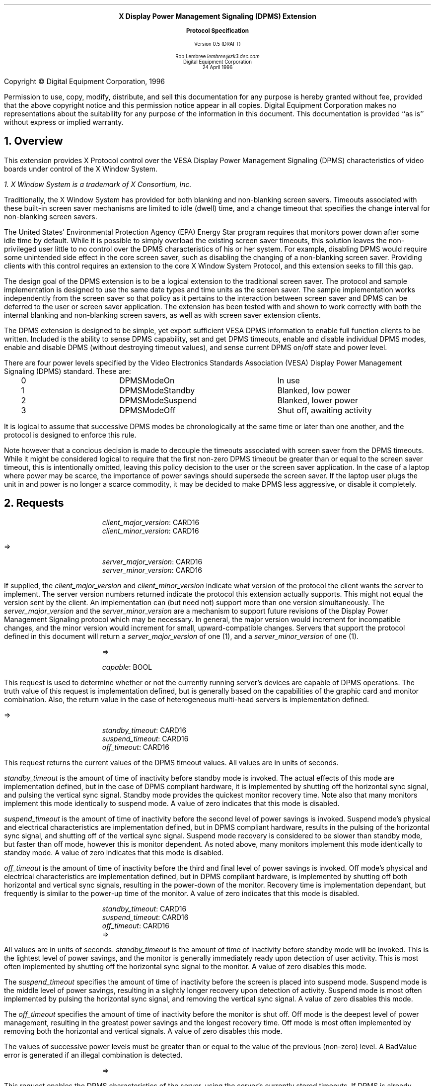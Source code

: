 .\" Use -ms and macros.t
.\".so macros.t
.EH ''''
.OH ''''
.EF ''''
.OF ''''
.ps 10
.nr PS 10
\&
.sp 8
.ce 1
\s+2\fBX Display Power Management Signaling (DPMS) Extension\fP\s-2
.sp
.ce 1
\s+1\fBProtocol Specification\fP\s-1
.sp 3
.ce 3
Version 0.5 (DRAFT)
.sp 6
.ce 4
Rob Lembree
\fIlembree@zk3.dec.com\fP
.sp 6p
Digital Equipment Corporation
.sp 6p
24 April 1996
.ps 9
.nr PS 9
.sp 8
.LP
.bp
.sp 15
Copyright \(co Digital Equipment Corporation, 1996
.LP
Permission to use, copy, modify, distribute, and sell this
documentation for any purpose is hereby granted without fee,
provided that the above copyright notice and this permission
notice appear in all copies.  Digital Equipment Corporation
makes no representations about the suitability for any purpose
of the information in this document.  This documentation is
provided ``as is'' without express or implied warranty.
.LP
.ps 10
.nr PS 10
.bp 1
.EH '\fBDisplay Power Management Signaling (DPMS) Extension\fP''\fBDRAFT\fP'
.OH '\fBDisplay Power Management Signaling (DPMS) Extension\fP''\fBDRAFT\fP'
.EF ''\fB % \fP''
.OF ''\fB % \fP''
.NH 1
Overview
.LP
This extension provides X Protocol control over the VESA Display
Power Management Signaling (DPMS) characteristics of video boards
under control of the X Window System.
.FS
1. \fIX Window System\fP is a trademark of X Consortium, Inc.
.FE
.LP
Traditionally, the X Window System has provided for both blanking and
non-blanking screen savers.  Timeouts associated with these built-in
screen saver mechanisms are limited to idle (dwell) time, and a change
timeout that specifies the change interval for non-blanking screen savers.
.LP
The United States' Environmental Protection Agency (EPA) Energy Star program
requires that monitors power down after some idle time by default.
While it is possible to simply overload the existing screen saver timeouts,
this solution leaves the non-privileged user little to no control over
the DPMS characteristics of his or her system.  For example, disabling 
DPMS would require some unintended side effect in the core screen saver,
such as disabling the changing of a non-blanking screen saver.  Providing
clients with this control requires an extension to the core X Window System
Protocol, and this extension seeks to fill this gap.
.LP
The design goal of the DPMS extension is to be a logical extension to
the traditional screen saver.  The protocol and sample implementation is
designed to use the same date types and time units as the screen saver. 
The sample implementation works independently from the screen saver so that
policy as it pertains to the interaction between screen saver and DPMS can
be deferred to the user or screen saver application. The extension has
been tested with and shown to work correctly with both the internal blanking
and non-blanking screen savers, as well as with screen saver extension
clients.
.LP
The DPMS extension is designed to be simple, yet export sufficient
VESA DPMS information to enable full function clients to be written.  
Included is the ability to sense DPMS capability, set and get DPMS timeouts,
enable and disable individual DPMS modes, enable and disable DPMS (without
destroying timeout values), and sense current DPMS on/off state and
power level. 
.LP
There are four power levels specified by the Video Electronics Standards
Association (VESA) Display Power Management Signaling (DPMS) standard.
These are:
.LP
.Ds 0
.TA .2i 1.5i 2.5i 3.5i
.ta .2i 1.5i 2.5i 3.5i
.R
.PN "DPMS Extension Power Levels"
	0	DPMSModeOn		In use
	1	DPMSModeStandby		Blanked, low power
	2	DPMSModeSuspend		Blanked, lower power
	3	DPMSModeOff		Shut off, awaiting activity
.De
.LP
.LP
It is logical to assume that successive DPMS modes be chronologically
at the same time or later than one another, and the protocol is designed
to enforce this rule.
.LP
Note however that a concious decision is made to decouple the timeouts
associated with screen saver from the DPMS timeouts.  While it might be
considered logical to require that the first non-zero DPMS timeout be
greater than or equal to the screen saver timeout, this is intentionally
omitted, leaving this policy decision to the user or the screen saver
application.  In the case of a laptop where power may be scarce, the
importance of power savings should supersede the screen saver.  If the
laptop user plugs the unit in and power is no longer a scarce commodity,
it may be decided to make DPMS less aggressive, or disable it completely.
.LP
.NH 1
Requests
.LP
.PN "DPMSGetVersion"
.LP
.IP
\fIclient_major_version\fP\^: CARD16
.br
\fIclient_minor_version\fP\^: CARD16
.LP
   =>
.IP
\fIserver_major_version\fP\^: CARD16
.br
\fIserver_minor_version\fP\^: CARD16
.LP
If supplied, the \fIclient_major_version\fP and
\fIclient_minor_version\fP indicate what version of the protocol the
client wants the server to implement.  The server version numbers
returned indicate the protocol this extension actually supports.  This
might not equal the version sent by the client.  An implementation can
(but need not) support more than one version simultaneously.  The
\fIserver_major_version\fP and the \fIserver_minor_version\fP are a
mechanism to support future revisions of the Display Power Management 
Signaling protocol which may be necessary.  In general, the major version
would increment for incompatible changes, and the minor version would
increment for small, upward-compatible changes.  Servers that support the
protocol defined in this document will return a \fIserver_major_version\fP
of one (1), and a \fIserver_minor_version\fP of one (1).
.LP
.PN "DPMSCapable"
.IP
   =>
.IP
\fIcapable\fP\^: BOOL
.LP
This request is used to determine whether or not the currently running
server's devices are capable of DPMS operations.  The truth value of this
request is implementation defined, but is generally based on the capabilities
of the graphic card and monitor combination.  Also, the return value in the
case of heterogeneous multi-head servers is implementation defined.  
.LP
.PN "DPMSGetTimeouts"
.LP
   =>
.IP
\fIstandby_timeout\fP\^: CARD16
.br
\fIsuspend_timeout\fP\^: CARD16
.br
\fIoff_timeout\fP\^: CARD16
.LP
This request returns the current values of the DPMS timeout values.  All
values are in units of seconds.
.LP
\fIstandby_timeout\fP is the amount of time of inactivity before standby
mode is invoked. The actual effects of this mode are implementation defined,
but in the case of DPMS compliant hardware, it is implemented by shutting off
the horizontal sync signal, and pulsing the vertical sync signal. Standby
mode provides the quickest monitor recovery time.  Note also that many
monitors implement this mode identically to suspend mode.  A value of
zero indicates that this mode is disabled.
.LP
\fIsuspend_timeout\fP is the amount of time of inactivity before the second
level of power savings is invoked. Suspend mode's physical and electrical
characteristics are implementation defined, but in DPMS compliant hardware,
results in the pulsing of the horizontal sync signal, and shutting off of
the vertical sync signal.  Suspend mode recovery is considered to be slower
than standby mode, but faster than off mode, however this is monitor 
dependent.  As noted above, many monitors implement this mode identically to
standby mode.  A value of zero indicates that this mode is disabled.
.LP
\fIoff_timeout\fP is the amount of time of inactivity before the third and
final level of power savings is invoked. Off mode's physical and electrical
characteristics are implementation defined, but in DPMS compliant hardware,
is implemented by shutting off both horizontal and vertical sync signals,
resulting in the power-down of the monitor.  Recovery time is implementation
dependant, but frequently is similar to the power-up time of the monitor. A
value of zero indicates that this mode is disabled.
.LP
.PN "DPMSSetTimeouts"
.IP
\fIstandby_timeout\fP\^: CARD16
.br
\fIsuspend_timeout\fP\^: CARD16
.br
\fIoff_timeout\fP\^: CARD16
   =>
.IP
.LP
All values are in units of seconds. \fIstandby_timeout\fP is the amount of
time of inactivity before standby mode will be invoked. This is the
lightest level of power savings, and the monitor is generally immediately
ready upon detection of user activity.  This is most often implemented by
shutting off the horizontal sync signal to the monitor.  
A value of zero disables this mode.
.LP
The \fIsuspend_timeout\fP specifies the amount of time of inactivity 
before the screen is placed into suspend mode.  Suspend mode is the
middle level of power savings, resulting in a slightly longer recovery
upon detection of activity.  Suspend mode is most often implemented by
pulsing the horizontal sync signal, and removing the vertical sync
signal. A value of zero disables this mode.
.LP
The \fIoff_timeout\fP specifies the amount of time of inactivity before
the monitor is shut off.  Off mode is the deepest level of power management,
resulting in the greatest power savings and the longest recovery time.
Off mode is most often implemented by removing both the horizontal and
vertical signals. A value of zero disables this mode.
.LP
The values of successive power levels must be greater than or equal
to the value of the previous (non-zero) level.  A BadValue error is generated
if an illegal combination is detected.

.LP
.PN "DPMSEnable"
.IP
   =>
.IP
.LP
This request enables the DPMS characteristics of the server, using the
server's currently stored timeouts.  If DPMS is already enabled, no change is
effected.

.LP
.PN "DPMSDisable"
.IP
   =>
.IP
.LP
This request disables the DPMS characteristics of the server.  It does
not affect the core or extension screen savers.  If DPMS is already
disabled, no change is effected.  This request is provided so that DPMS
may be disabled without damaging the server's stored timeout values.
.LP
.PN "DPMSForceLevel"
.IP
\fIpower_level\fP\^: CARD16
   =>
.IP
.LP
This request forces a specific DPMS level on the server.  If DPMS is
disabled, a BadMatch error is generated.  If an erroneous power level
is specified, a BadValue error is returned, and the error value contains
the bad value.  If the power level specified is already in effect, no
changes occur.  Power Level must be one of DPMSModeOn, DPMSModeStandby,
DPMSModeSuspend or DPMSModeOff.
.LP
.PN "DPMSInfo"
.IP
   =>
.IP
\fIpower_level\fP\^: CARD16
.br
\fIstate\fP\^: BOOL
.LP
This request returns information about the current DPMS state of the 
display.  \fIstate\fP\^ is one of DPMSEnabled or DPMSDisabled.
If \fIstate\fP\^ is DPMSEnabled, \fIpower_level\fP\^ is returned as one
of DPMSModeOn, DPMSModeStandby, DPMSModeSuspend or DPMSModeOff, otherwise
it is undefined.
.LP
.NH 1
Events and Errors
.LP
No new events or errors are defined by this extension.
.NH 1
Encoding
.LP
Please refer to the X11 Protocol Encoding document as this document uses
conventions established there.
.LP
The name of this extension is "DPMS".
.LP
.Ds 0
.TA .2i .5i 1.5i 2.5i
.ta .2i .5i 1.5i 2.5i
.R
.PN "DPMSGetVersion"
	1	CARD8		opcode
	1	0		DPMS opcode
	2	2		request length
	2	CARD16		client_major_version
	2	CARD16		client_minor_version
.De
.Ds 0
.TA .2i .5i 1.5i 2.5i
.ta .2i .5i 1.5i 2.5i
.R
 =>
 	1	1		Reply
	1			unused
	2	CARD16		sequence number
	4	0		length
	2	CARD16		server_major_version
	2	CARD16		server_minor_version
	20			unused
.De
.Ds 0
.TA .2i .5i 1.5i 2.5i
.ta .2i .5i 1.5i 2.5i
.R
.PN "DPMSCapable"
	1	CARD8		opcode
	1	1		DPMS opcode
	2	1		request length
.De
.Ds 0
.TA .2i .5i 1.5i 2.5i
.ta .2i .5i 1.5i 2.5i
.R
 =>
 	1	1		Reply
	1			unused
	2	CARD16		sequence number
	4	0		length
	1	BOOL		capable
	23			unused
.De
.LP
.Ds 0
.TA .2i .5i 1.5i 2.5i
.ta .2i .5i 1.5i 2.5i
.R
.PN "DPMSGetTimeouts"
	1	CARD8		opcode
	1	2		DPMS opcode
	2	1		request length
.De
.Ds 0
.TA .2i .5i 1.5i 2.5i
.ta .2i .5i 1.5i 2.5i
.R
 =>
 	1	1		Reply
	1			unused
	2	CARD16		sequence number
	4	0		length
	2	CARD16		standby_timeout
	2	CARD16		suspend_timeout
	2	CARD16		off_timeout
	18			unused				
.De
.LP
.Ds 0
.TA .2i .5i 1.5i 2.5i
.ta .2i .5i 1.5i 2.5i
.R
.PN "DPMSSetTimeouts"
	1	CARD8		opcode
	1	3		DPMS opcode
	2	3		request length
	2	CARD16		standby_timeout
	2	CARD16		suspend_timeout
	2	CARD16		off_timeout
	2			unused
.De
.Ds 0
.TA .2i .5i 1.5i 2.5i
.ta .2i .5i 1.5i 2.5i
.R
 =>
.De
.LP
.Ds 0
.TA .2i .5i 1.5i 2.5i
.ta .2i .5i 1.5i 2.5i
.R
.PN "DPMSEnable"
	1	CARD8		opcode
	1	4		DPMS opcode
	2	1		request length
.De
.Ds 0
.TA .2i .5i 1.5i 2.5i
.ta .2i .5i 1.5i 2.5i
.R
 =>
.De
.LP
.Ds 0
.TA .2i .5i 1.5i 2.5i
.ta .2i .5i 1.5i 2.5i
.R
.PN "DPMSDisable"
	1	CARD8		opcode
	1	5		DPMS opcode
	2	1		request length
.De
.Ds 0
.TA .2i .5i 1.5i 2.5i
.ta .2i .5i 1.5i 2.5i
.R
 =>
.De
.LP
.Ds 0
.TA .2i .5i 1.5i 2.5i
.ta .2i .5i 1.5i 2.5i
.R
.PN "DPMSForceLevel"
	1	CARD8		opcode
	1	6		DPMS opcode
	2	2		request length
	2			power_level
		0	DPMSModeOn
		1	DPMSModeStandby
		2	DPMSModeSuspend
		3	DPMSModeOff
	2			unused
.De
.Ds 0
.TA .2i .5i 1.5i 2.5i
.ta .2i .5i 1.5i 2.5i
.R
 =>
.De
.LP
.Ds 0
.TA .2i .5i 1.5i 2.5i
.ta .2i .5i 1.5i 2.5i
.R
.PN "DPMSInfo"
	1	CARD8		opcode
	1	7		DPMS opcode
	2	1		request length
.De
.Ds 0
.TA .2i .5i 1.5i 2.5i
.ta .2i .5i 1.5i 2.5i
.R
 =>
 	1	1		Reply
	1			unused
	2	CARD16		sequence number
	4	0		length
	2			power_level
		0	DPMSModeOn
		1	DPMSModeStandby
		2	DPMSModeSuspend
		3	DPMSModeOff
	1	BOOL		state
	21			unused				
